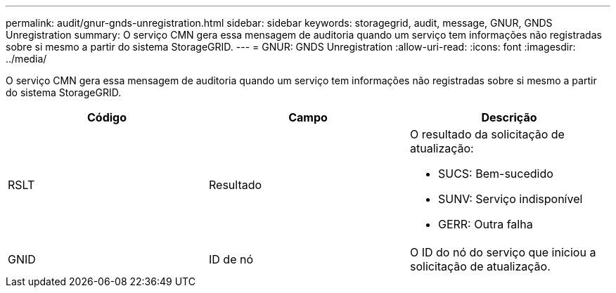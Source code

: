 ---
permalink: audit/gnur-gnds-unregistration.html 
sidebar: sidebar 
keywords: storagegrid, audit, message, GNUR, GNDS Unregistration 
summary: O serviço CMN gera essa mensagem de auditoria quando um serviço tem informações não registradas sobre si mesmo a partir do sistema StorageGRID. 
---
= GNUR: GNDS Unregistration
:allow-uri-read: 
:icons: font
:imagesdir: ../media/


[role="lead"]
O serviço CMN gera essa mensagem de auditoria quando um serviço tem informações não registradas sobre si mesmo a partir do sistema StorageGRID.

|===
| Código | Campo | Descrição 


 a| 
RSLT
 a| 
Resultado
 a| 
O resultado da solicitação de atualização:

* SUCS: Bem-sucedido
* SUNV: Serviço indisponível
* GERR: Outra falha




 a| 
GNID
 a| 
ID de nó
 a| 
O ID do nó do serviço que iniciou a solicitação de atualização.

|===